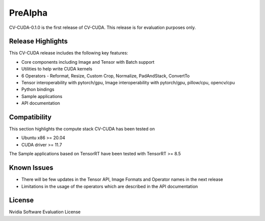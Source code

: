 ..
   # Copyright (c) 2022 NVIDIA CORPORATION & AFFILIATES. All rights reserved.
   #
   # SPDX-FileCopyrightText: NVIDIA CORPORATION & AFFILIATES
   # SPDX-License-Identifier: LicenseRef-NvidiaProprietary
   #
   # NVIDIA CORPORATION, its affiliates and licensors retain all intellectual
   # property and proprietary rights in and to this material, related
   # documentation and any modifications thereto. Any use, reproduction,
   # disclosure or distribution of this material and related documentation
   # without an express license agreement from NVIDIA CORPORATION or
   # its affiliates is strictly prohibited.

.. _prealpha:

PreAlpha
========

CV-CUDA-0.1.0 is the first release of CV-CUDA. This release is for evaluation purposes only.

Release Highlights
------------------

This CV-CUDA release includes the following key features:

* Core components including Image and Tensor with Batch support
* Utilities to help write CUDA kernels
* 6 Operators - Reformat, Resize, Custom Crop, Normalize, PadAndStack, ConvertTo
* Tensor interoperability with pytorch/gpu, Image interoperability with pytorch/gpu, pillow/cpu, opencv/cpu
* Python bindings
* Sample applications
* API documentation

Compatibility
-------------
This section highlights the compute stack CV-CUDA has been tested on

* Ubuntu x86 >= 20.04
* CUDA driver >= 11.7

The Sample applications based on TensorRT have been tested with TensorRT >= 8.5

Known Issues
------------
* There will be few updates in the Tensor API, Image Formats and Operator names in the next release
* Limitations in the usage of the operators which are described in the API documentation

License
-------
Nvidia Software Evaluation License
